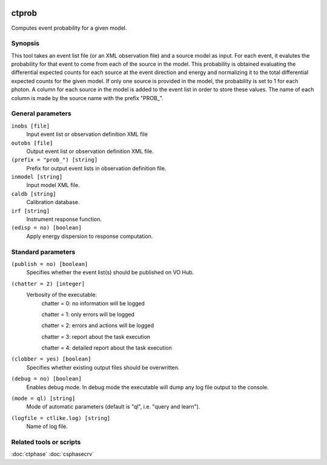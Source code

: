 	.. _ctprob:

ctprob
========

Computes event probability for a given model.


Synopsis
--------

This tool takes an event list file (or an XML observation file) and a source 
model as input. For each event, it evalutes the probability for that event 
to come from each of the source in the model. This probability is obtained 
evaluating the differential expected counts for each source at the event 
direction and energy and normalizing it to the total differential expected 
counts for the given model. If only one source is provided in the model, 
the probability is set to 1 for each photon.
A column for each source in the model is added to the event list in order to 
store these values. The name of each column is made by the source name with 
the prefix "PROB_".


General parameters
------------------

``inobs [file]``
    Input event list or observation definition XML file
 	 	 
``outobs [file]``
    Output event list or observation definition XML file.
 	 	 
``(prefix = "prob_") [string]``
    Prefix for output event lists in observation definition file.
 	 	 
``inmodel [string]``
    Input model XML file.

``caldb [string]``
    Calibration database.
 	 	 
``irf [string]``
    Instrument response function.
 	 	 
``(edisp = no) [boolean]``
    Apply energy dispersion to response computation.


Standard parameters
-------------------

``(publish = no) [boolean]``
    Specifies whether the event list(s) should be published on VO Hub.

``(chatter = 2) [integer]``
    Verbosity of the executable:
     chatter = 0: no information will be logged
     
     chatter = 1: only errors will be logged
     
     chatter = 2: errors and actions will be logged
     
     chatter = 3: report about the task execution
     
     chatter = 4: detailed report about the task execution
 	 	 
``(clobber = yes) [boolean]``
    Specifies whether existing output files should be overwritten.
 	 	 
``(debug = no) [boolean]``
    Enables debug mode. In debug mode the executable will dump any log file output to the console.
 	 	 
``(mode = ql) [string]``
    Mode of automatic parameters (default is "ql", i.e. "query and learn").

``(logfile = ctlike.log) [string]``
    Name of log file.


Related tools or scripts
------------------------

:doc:`ctphase`
:doc:`csphasecrv`

